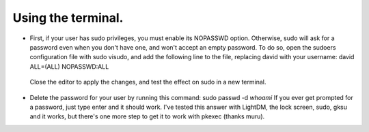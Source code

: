 Using the terminal.
^^^^^^^^^^^^^^^^^^

- First, if your user has sudo privileges, you must enable its NOPASSWD option. Otherwise, sudo will ask for a password even when you don't have one, and won't accept an empty password.
  To do so, open the sudoers configuration file with sudo visudo, and add the following line to the file, replacing david with your username:
  david ALL=(ALL) NOPASSWD:ALL
 Close the editor to apply the changes, and test the effect on sudo in a new terminal.
- Delete the password for your user by running this command:
  sudo passwd -d `whoami`
  If you ever get prompted for a password, just type enter and it should work. I've tested this answer with LightDM, the lock screen, sudo, gksu and it works, but there's one more step to get it to work with pkexec (thanks muru).
